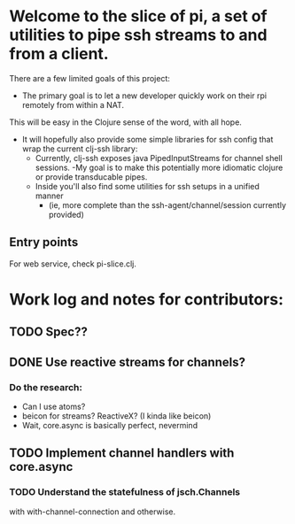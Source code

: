 * Welcome to the slice of pi, a set of utilities to pipe ssh streams to and from a client.

There are a few limited goals of this project:
- The primary goal is to let a new developer quickly work on their rpi remotely from within a NAT.
This will be easy in the Clojure sense of the word, with all hope.
- It will hopefully also provide some simple libraries for ssh config that wrap the current clj-ssh library:
  - Currently, clj-ssh exposes java PipedInputStreams for channel shell sessions.
    -My goal is to make this potentially more idiomatic clojure or provide transducable pipes.
  - Inside you'll also find some utilities for ssh setups in a unified manner
    - (ie, more complete than the ssh-agent/channel/session currently provided)

** Entry points
For web service, check pi-slice.clj.

* Work log and notes for contributors:
** TODO Spec??

** DONE Use reactive streams for channels?
  CLOSED: [2016-11-30 Wed 22:32]
  :LOGBOOK:
  CLOCK: [2016-11-28 Mon 18:50]
  Research atoms as stream source.
  :END:

*** Do the research:
- Can I use atoms?
- beicon for streams? ReactiveX? (I kinda like beicon)
- Wait, core.async is basically perfect, nevermind

** TODO Implement channel handlers with core.async

*** TODO Understand the statefulness of jsch.Channels
   with with-channel-connection and otherwise.
